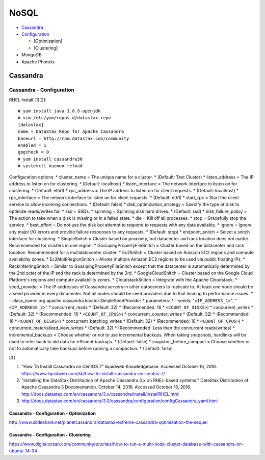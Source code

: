 NoSQL
=====

-  `Cassandra <#cassandra>`__
-  `Configuration <#cassandra---configuration>`__

   -  [Optimization]
   -  [Clustering]

-  MongoDB
-  Apache Phoneix

Cassandra
---------

Cassandra - Configuration
~~~~~~~~~~~~~~~~~~~~~~~~~

RHEL Install [1][2]:

::

    # yum install java-1.8.0-openjdk
    # vim /etc/yum/repos.d/datastax.repo
    [datastax]
    name = DataStax Repo for Apache Cassandra
    baseurl = http://rpm.datastax.com/community
    enabled = 1
    gpgcheck = 0
    # yum install cassandra30
    # systemctl daemon-reload

Configuration options: \* cluster\_name = The unique name for a cluster.
\* (Default: Test Cluster) \* listen\_address = The IP address to listen
on for clustering. \* (Default: localhost) \* listen\_interface = The
network interface to listen on for clustering. \* (Default: eth0) \*
rpc\_address = The IP address to listen on for client requests. \*
(Default: localhost) \* rpc\_interface = The network interface to listen
on for client requests. \* (Default: eth1) \* start\_rpc = Start the
client service to allow incoming connections. \* (Default: false) \*
disk\_optimization\_strategy = Specify the type of disk to optimize
reads/writes for. \* ssd = SSDs. \* spinning = Spinning disk hard
drives. \* (Default: ssd) \* disk\_failure\_policy = The action to take
when a disk is missing or in a failed state. \* die = Kill off all
processes. \* stop = Gracefully stop the service. \* best\_effort = Do
not use the disk but attempt to respond to requests with any data
available. \* ignore = Ignore any major I/O errors and provide failure
responses to any requests. \* (Default: stop) \* endpoint\_snitch =
Select a snitch interface for clustering. \* SimpleSnitch = Cluster
based on proximity, but datacenter and rack location does not matter.
Recommended for clusters in one region. \* GossipingPropertyFileSnitch =
Cluster based on the datacenter and rack location. Recommended for a
multidatacenter cluster. \* Ec2Snitch = Cluster based on Amazon EC2
regions and compute availability zones. \* Ec2MultiRegionSnitch = Allows
multiple Amazon EC2 regions to be used via public floating IPs. \*
RackInferringSnitch = Similar to GossipingPropertyFileSnitch except that
the datacenter is automatically determined by the 2nd octet of the IP
and the rack is determined by the 3rd. \* GoogleCloudSnitch = Cluster
based on the Google Cloud Platform's regions and compute availability
zones. \* CloudstackSnitch = Integrate with the Apache Cloudstack. \*
seed\_provider = The IP addresses of Cassandra servers in other
datacenters to replicate to. At least one node should be a seed provider
in every datacenter. Not all nodes should be seed providers due to that
leading to performance issues. \* - class\_name:
org.apache.cassandra.locator.SimpleSeedProvider \* parameters: \* -
seeds: "``<IP_ADDRESS_1>``", "``<IP_ADDRESS_2>``" \* concurrent\_reads
\* (Default: 32) \* (Recommended: 16 \* ``<COUNT_OF_DISKS>``) \*
concurrent\_writes \* (Default: 32) \* (Recommended: 16 \*
``<COUNT_OF_CPUS>``) \* concurrent\_counter\_writes \* (Default: 32) \*
(Recommended: 16 \* ``<COUNT_OF_DISKS>``) \*
concurrent\_batchlog\_writes \* (Default: 32) \* (Recommended: 16 \*
``<COUNT_OF_CPUS>``) \* concurrent\_materialized\_view\_writes \*
(Default: 32) \* (Recommended: Less than the concurrent reads/writes) \*
incremental\_backups = Choose whether or not to use incremental backups.
When taking snapshots, hardlinks will be used to refer back to old data
for efficient backups. \* (Default: false) \* snapshot\_before\_compact
= Choose whether or not to automatically take backups before running a
compaction. \* (Default: false)

[3]

1. "How To Install Cassandra on CentOS 7" liquidweb Knowledgebase.
   Accessed October 16, 2016.
   https://www.liquidweb.com/kb/how-to-install-cassandra-on-centos-7/
2. "Installing the DataStax Distribution of Apache Cassandra 3.x on
   RHEL-based systems." DataStax Distribution of Apache Cassandra 3
   Documentation. October 14, 2016. Accessed October 16, 2016.
   http://docs.datastax.com/en/cassandra/3.x/cassandra/install/installRHEL.html

3. http://docs.datastax.com/en/cassandra/3.0/cassandra/configuration/configCassandra\_yaml.html

Cassandra - Configuration - Optimization
^^^^^^^^^^^^^^^^^^^^^^^^^^^^^^^^^^^^^^^^

http://www.slideshare.net/planetcassandra/datastax-extreme-cassandra-optimization-the-sequel

Cassandra - Configuration - Clustering
^^^^^^^^^^^^^^^^^^^^^^^^^^^^^^^^^^^^^^

https://www.digitalocean.com/community/tutorials/how-to-run-a-multi-node-cluster-database-with-cassandra-on-ubuntu-14-04
